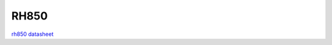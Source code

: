 RH850
============

`rh850 datasheet`_

.. _`rh850 datasheet`: https://hec9sr20xg.feishu.cn/file/boxcnuFb7Uxo7s5lvKlGhAw9Brg
